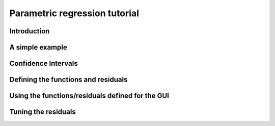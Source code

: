 .. Python-based use of parametric regression

Parametric regression tutorial
==============================

Introduction
------------

A simple example
----------------

Confidence Intervals
--------------------

Defining the functions and residuals
------------------------------------

Using the functions/residuals defined for the GUI
-------------------------------------------------

Tuning the residuals
--------------------

